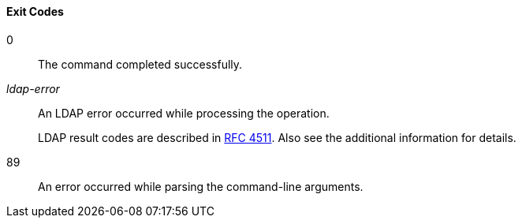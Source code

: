 ////

  The contents of this file are subject to the terms of the Common Development and
  Distribution License (the License). You may not use this file except in compliance with the
  License.

  You can obtain a copy of the License at legal/CDDLv1.0.txt. See the License for the
  specific language governing permission and limitations under the License.

  When distributing Covered Software, include this CDDL Header Notice in each file and include
  the License file at legal/CDDLv1.0.txt. If applicable, add the following below the CDDL
  Header, with the fields enclosed by brackets [] replaced by your own identifying
  information: "Portions Copyright [year] [name of copyright owner]".

  Copyright 2015 ForgeRock AS.
  Portions Copyright 2024 3A Systems LLC.

////

==== Exit Codes
--
0::
The command completed successfully.

__ldap-error__::
An LDAP error occurred while processing the operation.

+
LDAP result codes are described in
     link:http://tools.ietf.org/html/rfc4511#appendix-A[RFC 4511, window=_blank].
     Also see the additional information for details.

89::
An error occurred while parsing the command-line arguments.

--

